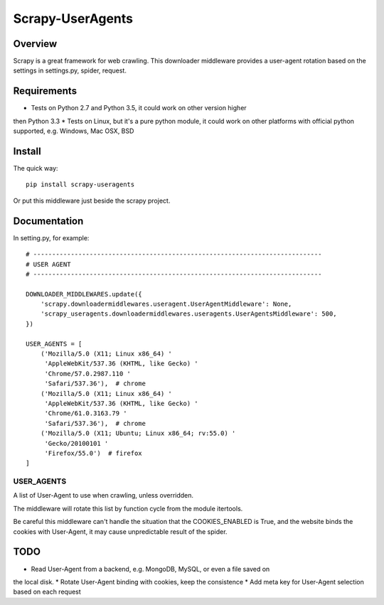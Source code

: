 =================
Scrapy-UserAgents
=================

Overview
========

Scrapy is a great framework for web crawling. This downloader middleware
provides a user-agent rotation based on the settings in settings.py, spider,
request.

Requirements
============

* Tests on Python 2.7 and Python 3.5, it could work on other version higher
then Python 3.3
* Tests on Linux, but it's a pure python module, it could work on other
platforms with official python supported, e.g. Windows, Mac OSX, BSD

Install
=======

The quick way::

    pip install scrapy-useragents

Or put this middleware just beside the scrapy project.

Documentation
=============

In setting.py, for example::

    # -----------------------------------------------------------------------------
    # USER AGENT
    # -----------------------------------------------------------------------------

    DOWNLOADER_MIDDLEWARES.update({
        'scrapy.downloadermiddlewares.useragent.UserAgentMiddleware': None,
        'scrapy_useragents.downloadermiddlewares.useragents.UserAgentsMiddleware': 500,
    })

    USER_AGENTS = [
        ('Mozilla/5.0 (X11; Linux x86_64) '
         'AppleWebKit/537.36 (KHTML, like Gecko) '
         'Chrome/57.0.2987.110 '
         'Safari/537.36'),  # chrome
        ('Mozilla/5.0 (X11; Linux x86_64) '
         'AppleWebKit/537.36 (KHTML, like Gecko) '
         'Chrome/61.0.3163.79 '
         'Safari/537.36'),  # chrome
        ('Mozilla/5.0 (X11; Ubuntu; Linux x86_64; rv:55.0) '
         'Gecko/20100101 '
         'Firefox/55.0')  # firefox
    ]

USER_AGENTS
~~~~~~~~~~~

A list of User-Agent to use when crawling, unless overridden.

The middleware will rotate this list by function cycle from the module
itertools.

Be careful this middleware can't handle the situation that the
COOKIES_ENABLED is True, and the website binds the cookies with
User-Agent, it may cause unpredictable result of the spider.

TODO
====

* Read User-Agent from a backend, e.g. MongoDB, MySQL, or even a file saved on
the local disk.
* Rotate User-Agent binding with cookies, keep the consistence
* Add meta key for User-Agent selection based on each request
